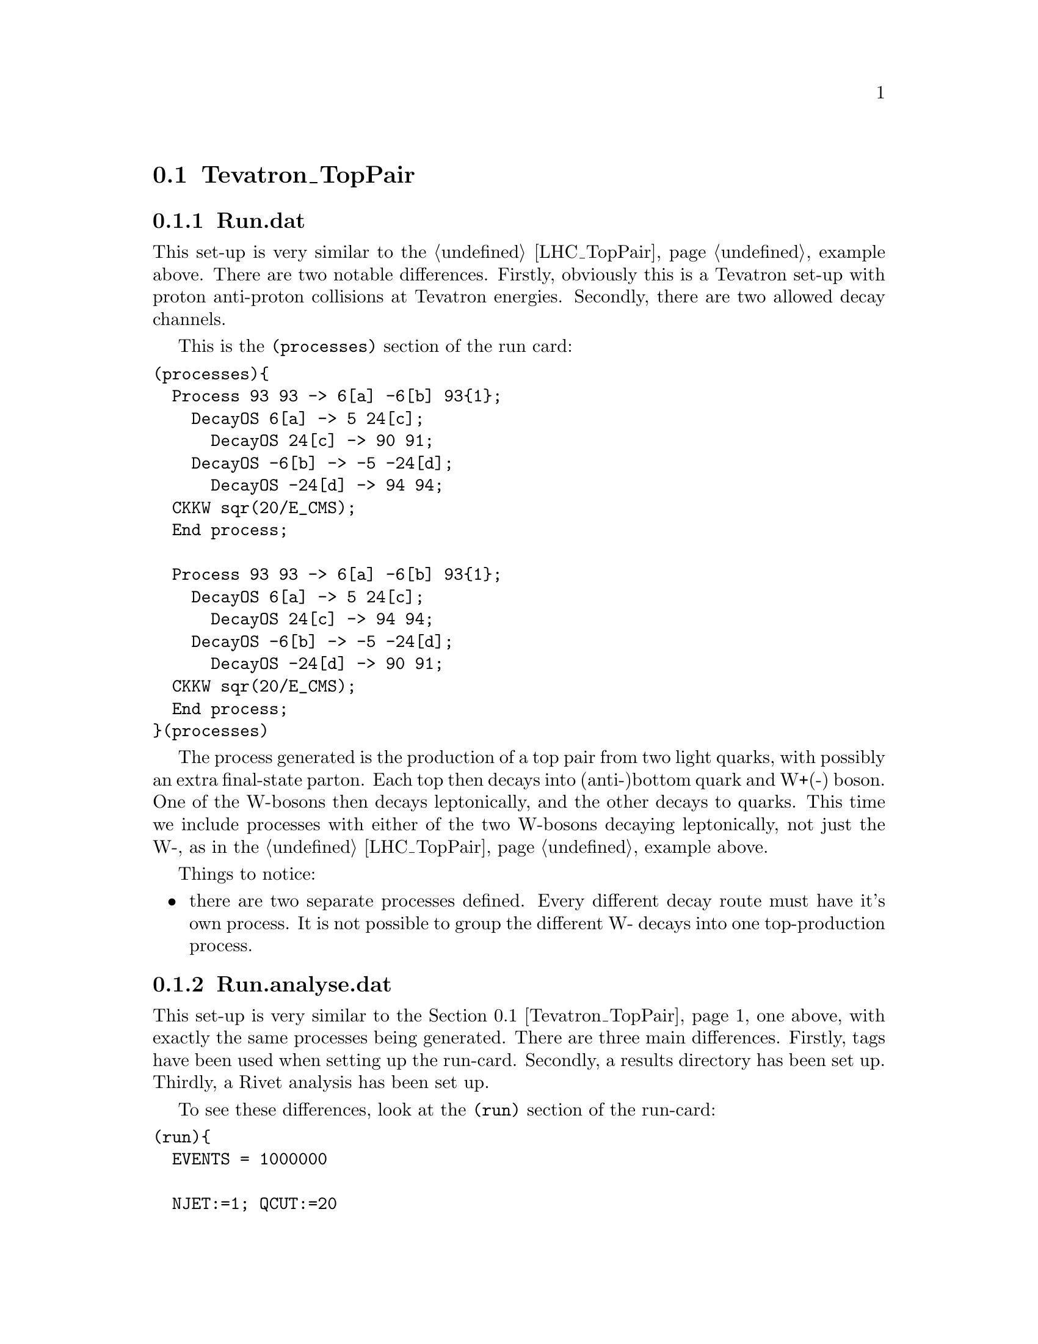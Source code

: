 @node Tevatron_TopPair
@section Tevatron_TopPair

@subsection Run.dat

This set-up is very similar to the @ref{LHC_TopPair} example above.
There are two notable differences. Firstly, obviously this is a Tevatron
set-up with proton anti-proton collisions at Tevatron energies. 
Secondly, there are two allowed decay channels.

This is the @code{(processes)} section of the run card:
@verbatim
(processes){
  Process 93 93 -> 6[a] -6[b] 93{1};
    DecayOS 6[a] -> 5 24[c];
      DecayOS 24[c] -> 90 91;
    DecayOS -6[b] -> -5 -24[d];
      DecayOS -24[d] -> 94 94;
  CKKW sqr(20/E_CMS);
  End process;

  Process 93 93 -> 6[a] -6[b] 93{1};
    DecayOS 6[a] -> 5 24[c];
      DecayOS 24[c] -> 94 94;
    DecayOS -6[b] -> -5 -24[d];
      DecayOS -24[d] -> 90 91;
  CKKW sqr(20/E_CMS);
  End process;
}(processes)
@end verbatim

The process generated is the production of a top pair from two light quarks, with 
possibly an extra final-state parton. Each top then decays into (anti-)bottom
quark and W+(-) boson. One of the W-bosons then decays leptonically, and 
the other decays to quarks. This time we include processes with either of 
the two W-bosons decaying leptonically, not just the W-, as in the
@ref{LHC_TopPair} example above.

Things to notice:
@itemize @bullet
@item there are two separate processes defined. Every different decay route
must have it's own process. It is not possible to group the different W-
decays into one top-production process. 

@end itemize



@subsection Run.analyse.dat

This set-up is very similar to the @ref{Tevatron_TopPair} one above, with exactly the same 
processes being generated. There are three main differences. Firstly, 
tags have been used when setting up the run-card. Secondly, a results 
directory has been set up. Thirdly, a Rivet 
analysis has been set up.

To see these differences, look at the @code{(run)} section of the 
run-card:
@verbatim
(run){
  EVENTS = 1000000

  NJET:=1; QCUT:=20

  RESULT_DIRECTORY = Results.QCUT
  GENERATE_RESULT_DIRECTORY = 1
  FRAGMENTATION = Off

  ANALYSIS = Rivet
}(run)
@end verbatim

and the @code{(analysis)} section:
@verbatim
(analysis){
  BEGIN_RIVET {
    -H NJETjet.QCUTGeV.ANATAG.aida
    -a CDF_2009_S8210160
  } END_RIVET
}(analysis)
@end verbatim


Things to notice:
@itemize @bullet

@item the results of the integration will be stored in the directory
specified by @code{RESULT_DIRECTORY}, see @ref{RESULT_DIRECTORY}. If 
Sherpa is run again with the parameters changed in such a way that you
would expect a different integration result (e.g. by varying @code{QCUT} in 
this example), then a new directory must be specified. This is automatically
done here by using the @code{QCUT} tag in the directory name.

@item if the result directory specified by @code{RESULT_DIRECTORY} has 
not already been created, the switch @code{GENERATE_RESULT_DIRECTORY} 
must be set to @option{1}.

@item to perform a Rivet analysis, the @ref{ANALYSIS} parameter must be 
set to Rivet, and an @code{(analysis)} section specifying the output aida files 
and the analyses to be performed must be included in the run-card.

@end itemize


